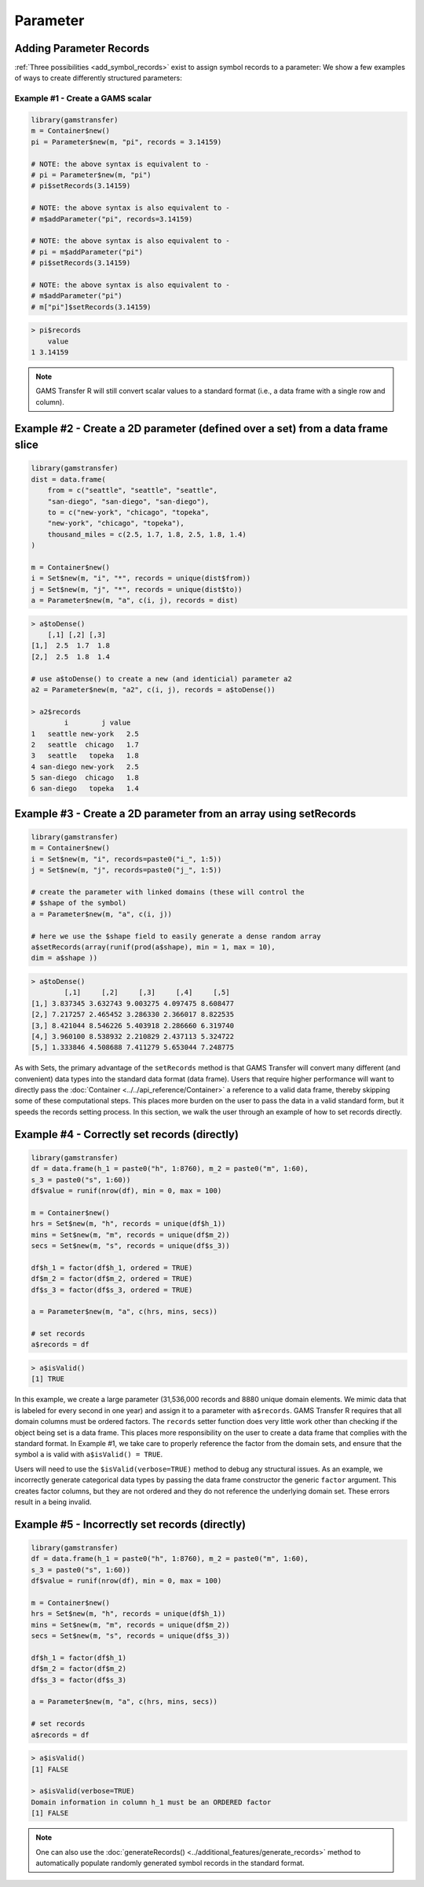 Parameter
============

Adding Parameter Records
-------------------------------

:ref:`Three possibilities <add_symbol_records>`
exist to assign symbol records to a parameter: We show a 
few examples of ways to create differently structured parameters:

Example \#1 - Create a GAMS scalar
~~~~~~~~~~~~~~~~~~~~~~~~~~~~~~~~~~~~~~~~~

.. code-block:: R

    library(gamstransfer)
    m = Container$new()
    pi = Parameter$new(m, "pi", records = 3.14159)

    # NOTE: the above syntax is equivalent to -
    # pi = Parameter$new(m, "pi")
    # pi$setRecords(3.14159)

    # NOTE: the above syntax is also equivalent to -
    # m$addParameter("pi", records=3.14159)

    # NOTE: the above syntax is also equivalent to -
    # pi = m$addParameter("pi")
    # pi$setRecords(3.14159)

    # NOTE: the above syntax is also equivalent to -
    # m$addParameter("pi")
    # m["pi"]$setRecords(3.14159)

.. code-block:: R

    > pi$records
        value
    1 3.14159


.. note:: 
    GAMS Transfer R will still convert scalar values to a standard format 
    (i.e., a data frame with a single row and column).

Example \#2 - Create a 2D parameter (defined over a set) from a data frame slice
-------------------------------------------------------------------------------------

.. code-block:: R

    library(gamstransfer)
    dist = data.frame(
        from = c("seattle", "seattle", "seattle", 
        "san-diego", "san-diego", "san-diego"),
        to = c("new-york", "chicago", "topeka",
        "new-york", "chicago", "topeka"),
        thousand_miles = c(2.5, 1.7, 1.8, 2.5, 1.8, 1.4)
    )

    m = Container$new()
    i = Set$new(m, "i", "*", records = unique(dist$from))
    j = Set$new(m, "j", "*", records = unique(dist$to))
    a = Parameter$new(m, "a", c(i, j), records = dist)

.. code-block:: R

    > a$toDense()
        [,1] [,2] [,3]
    [1,]  2.5  1.7  1.8
    [2,]  2.5  1.8  1.4

    # use a$toDense() to create a new (and identicial) parameter a2
    a2 = Parameter$new(m, "a2", c(i, j), records = a$toDense())

    > a2$records
            i        j value
    1   seattle new-york   2.5
    2   seattle  chicago   1.7
    3   seattle   topeka   1.8
    4 san-diego new-york   2.5
    5 san-diego  chicago   1.8
    6 san-diego   topeka   1.4

Example \#3 - Create a 2D parameter from an array using setRecords
------------------------------------------------------------------------

.. code-block:: R

    library(gamstransfer)
    m = Container$new()
    i = Set$new(m, "i", records=paste0("i_", 1:5))
    j = Set$new(m, "j", records=paste0("j_", 1:5))

    # create the parameter with linked domains (these will control the 
    # $shape of the symbol)
    a = Parameter$new(m, "a", c(i, j))

    # here we use the $shape field to easily generate a dense random array
    a$setRecords(array(runif(prod(a$shape), min = 1, max = 10), 
    dim = a$shape ))

.. code-block:: R

    > a$toDense()
            [,1]     [,2]     [,3]     [,4]     [,5]
    [1,] 3.837345 3.632743 9.003275 4.097475 8.608477
    [2,] 7.217257 2.465452 3.286330 2.366017 8.822535
    [3,] 8.421044 8.546226 5.403918 2.286660 6.319740
    [4,] 3.960100 8.538932 2.210829 2.437113 5.324722
    [5,] 1.333846 4.508688 7.411279 5.653044 7.248775

As with Sets, the primary advantage of the ``setRecords`` method is that GAMS 
Transfer will convert many different (and convenient) data types into the 
standard data format (data frame). Users that require higher performance 
will want to directly pass the :doc:`Container <../../api_reference/Container>`
a reference to a valid data frame,
thereby skipping some of these computational steps. This places more burden on 
the user to pass the data in a valid standard form, but it speeds the records 
setting process. In this section, we walk the user through an example of how 
to set records directly.

Example \#4 - Correctly set records (directly)
-----------------------------------------------------

.. code-block:: R

    library(gamstransfer)
    df = data.frame(h_1 = paste0("h", 1:8760), m_2 = paste0("m", 1:60), 
    s_3 = paste0("s", 1:60))
    df$value = runif(nrow(df), min = 0, max = 100)

    m = Container$new()
    hrs = Set$new(m, "h", records = unique(df$h_1))
    mins = Set$new(m, "m", records = unique(df$m_2))
    secs = Set$new(m, "s", records = unique(df$s_3))

    df$h_1 = factor(df$h_1, ordered = TRUE)
    df$m_2 = factor(df$m_2, ordered = TRUE)
    df$s_3 = factor(df$s_3, ordered = TRUE)

    a = Parameter$new(m, "a", c(hrs, mins, secs))

    # set records
    a$records = df

.. code-block:: R

    > a$isValid()
    [1] TRUE

In this example, we create a large parameter (31,536,000 records and
8880 unique domain elements. We mimic data that is labeled for 
every second in one year) and assign it to a parameter with ``a$records``. 
GAMS Transfer R requires that all domain columns must be ordered factors. 
The ``records`` setter function does very little work other than checking 
if the object being set is a data frame. This places more responsibility 
on the user to create a data frame that complies with the standard format. 
In Example \#1, we take care to properly reference the factor from the 
domain sets, and ensure that the symbol ``a`` is valid with ``a$isValid() = TRUE``.

Users will need to use the ``$isValid(verbose=TRUE)`` method to debug any 
structural issues. As an example, we incorrectly generate categorical 
data types by passing the data frame constructor the generic ``factor`` 
argument. This creates factor columns, but they are not 
ordered and they do not reference the underlying domain set. 
These errors result in ``a`` being invalid.

Example \#5 - Incorrectly set records (directly)
----------------------------------------------------

.. code-block:: R

    library(gamstransfer)
    df = data.frame(h_1 = paste0("h", 1:8760), m_2 = paste0("m", 1:60), 
    s_3 = paste0("s", 1:60))
    df$value = runif(nrow(df), min = 0, max = 100)

    m = Container$new()
    hrs = Set$new(m, "h", records = unique(df$h_1))
    mins = Set$new(m, "m", records = unique(df$m_2))
    secs = Set$new(m, "s", records = unique(df$s_3))

    df$h_1 = factor(df$h_1)
    df$m_2 = factor(df$m_2)
    df$s_3 = factor(df$s_3)

    a = Parameter$new(m, "a", c(hrs, mins, secs))

    # set records
    a$records = df

.. code-block:: R

    > a$isValid()
    [1] FALSE

    > a$isValid(verbose=TRUE)
    Domain information in column h_1 must be an ORDERED factor
    [1] FALSE

.. note:: 
    One can also use the :doc:`generateRecords() <../additional_features/generate_records>`
    method to automatically populate randomly generated symbol records in the standard format.

